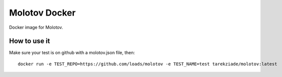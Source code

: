 Molotov Docker
==============

Docker image for Molotov.


How to use it
-------------


Make sure your test is on github with a molotov.json file, then::


    docker run -e TEST_REPO=https://github.com/loads/molotov -e TEST_NAME=test tarekziade/molotov:latest

